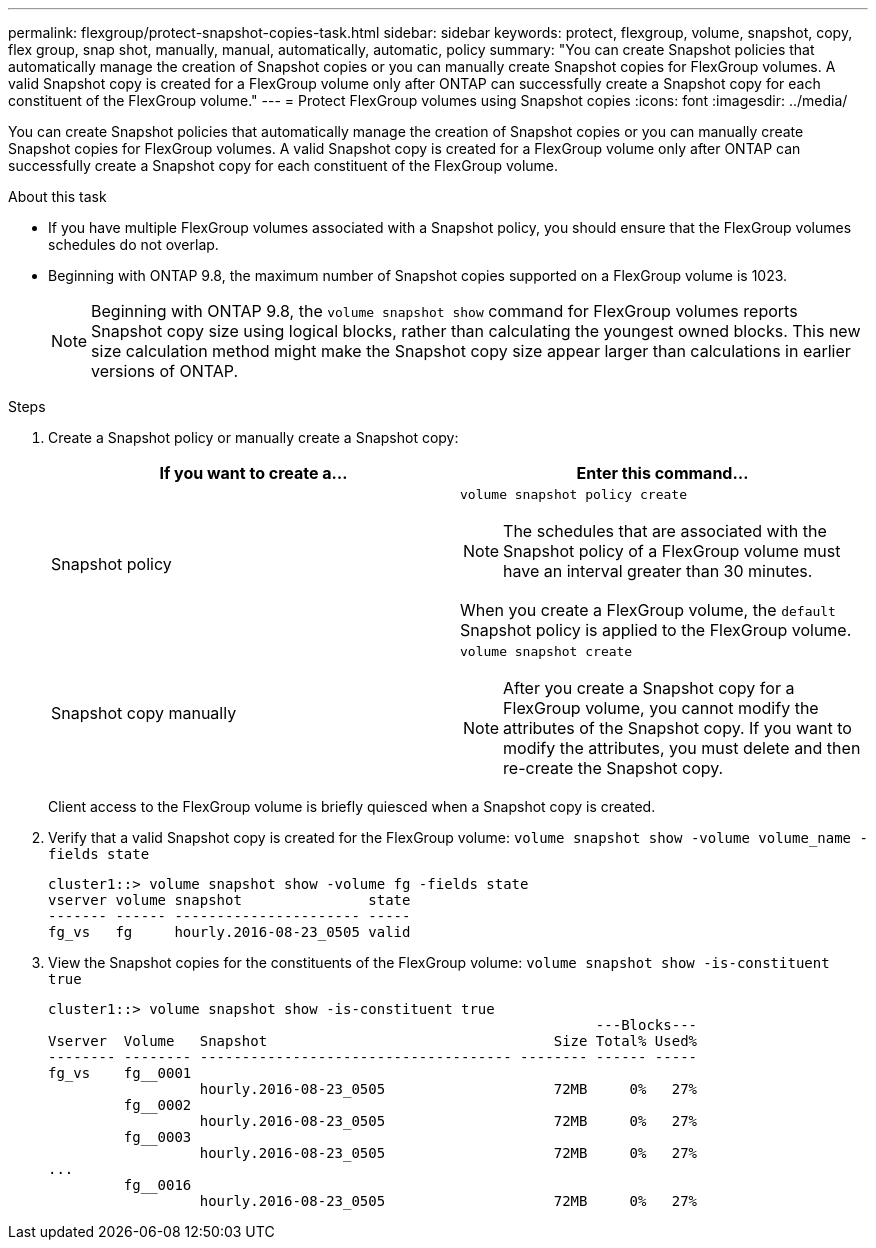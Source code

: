 ---
permalink: flexgroup/protect-snapshot-copies-task.html
sidebar: sidebar
keywords: protect, flexgroup, volume, snapshot, copy, flex group, snap shot, manually, manual, automatically, automatic, policy
summary: "You can create Snapshot policies that automatically manage the creation of Snapshot copies or you can manually create Snapshot copies for FlexGroup volumes. A valid Snapshot copy is created for a FlexGroup volume only after ONTAP can successfully create a Snapshot copy for each constituent of the FlexGroup volume."
---
= Protect FlexGroup volumes using Snapshot copies
:icons: font
:imagesdir: ../media/

[.lead]
You can create Snapshot policies that automatically manage the creation of Snapshot copies or you can manually create Snapshot copies for FlexGroup volumes. A valid Snapshot copy is created for a FlexGroup volume only after ONTAP can successfully create a Snapshot copy for each constituent of the FlexGroup volume.

.About this task

* If you have multiple FlexGroup volumes associated with a Snapshot policy, you should ensure that the FlexGroup volumes schedules do not overlap.
* Beginning with ONTAP 9.8, the maximum number of Snapshot copies supported on a FlexGroup volume is 1023.
[NOTE]
Beginning with ONTAP 9.8, the `volume snapshot show` command for FlexGroup volumes reports Snapshot copy size using logical blocks, rather than calculating the youngest owned blocks. This new size calculation method might make the Snapshot copy size appear larger than calculations in earlier versions of ONTAP.

.Steps

. Create a Snapshot policy or manually create a Snapshot copy:
+

|===

h| If you want to create a... h| Enter this command...

a|
Snapshot policy
a|
`volume snapshot policy create`
[NOTE]
====
The schedules that are associated with the Snapshot policy of a FlexGroup volume must have an interval greater than 30 minutes.
====

When you create a FlexGroup volume, the `default` Snapshot policy is applied to the FlexGroup volume.
a|
Snapshot copy manually
a|
`volume snapshot create`
[NOTE]
====
After you create a Snapshot copy for a FlexGroup volume, you cannot modify the attributes of the Snapshot copy. If you want to modify the attributes, you must delete and then re-create the Snapshot copy.
====
|===
Client access to the FlexGroup volume is briefly quiesced when a Snapshot copy is created.

. Verify that a valid Snapshot copy is created for the FlexGroup volume: `volume snapshot show -volume volume_name -fields state`
+
----
cluster1::> volume snapshot show -volume fg -fields state
vserver volume snapshot               state
------- ------ ---------------------- -----
fg_vs   fg     hourly.2016-08-23_0505 valid
----

. View the Snapshot copies for the constituents of the FlexGroup volume: `volume snapshot show -is-constituent true`
+
----
cluster1::> volume snapshot show -is-constituent true
                                                                 ---Blocks---
Vserver  Volume   Snapshot                                  Size Total% Used%
-------- -------- ------------------------------------- -------- ------ -----
fg_vs    fg__0001
                  hourly.2016-08-23_0505                    72MB     0%   27%
         fg__0002
                  hourly.2016-08-23_0505                    72MB     0%   27%
         fg__0003
                  hourly.2016-08-23_0505                    72MB     0%   27%
...
         fg__0016
                  hourly.2016-08-23_0505                    72MB     0%   27%
----

// 08 DEC 2021, BURT 1430515
// 2022-2-11, BURT 1429507
